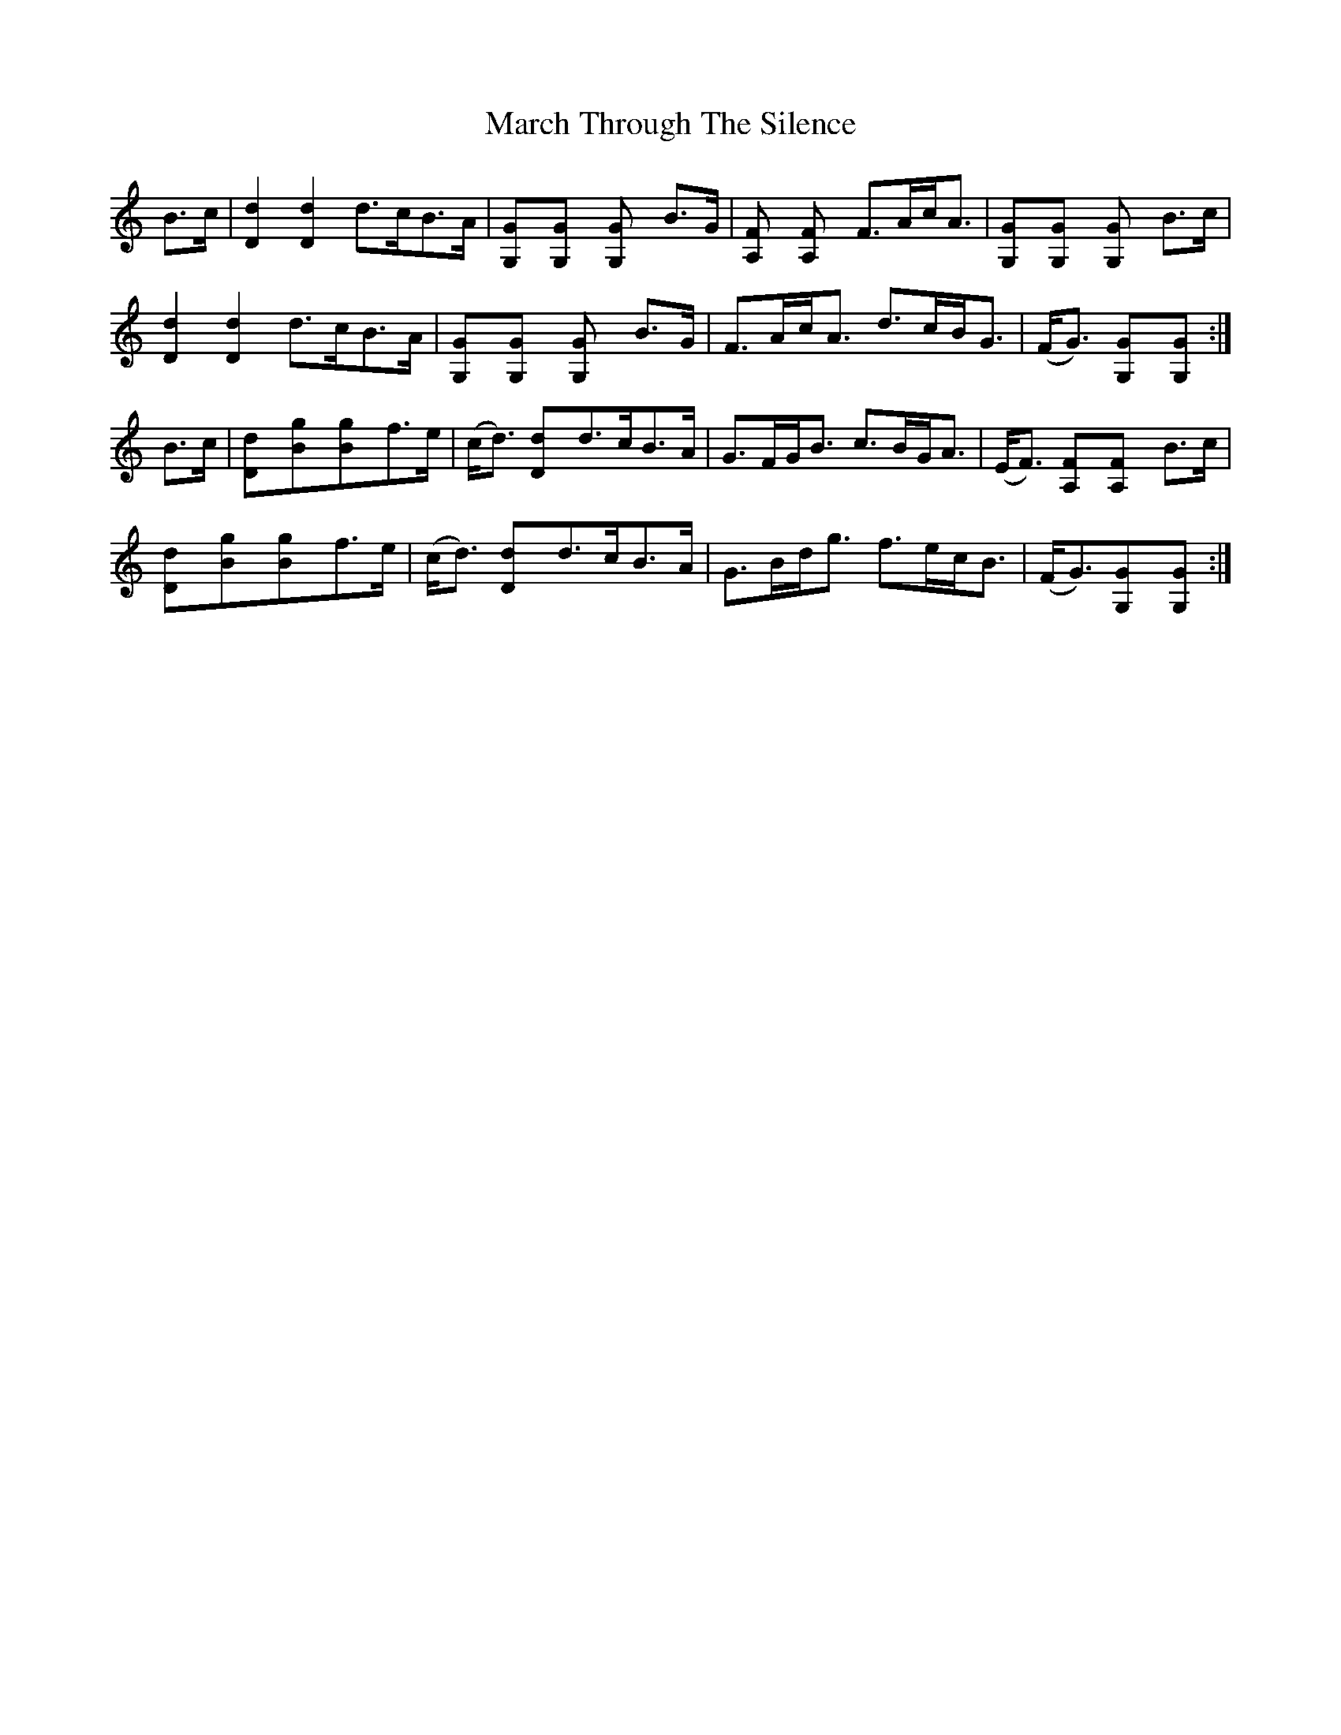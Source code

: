 X: 25426
T: March Through The Silence
R: march
M: 
K: Gmixolydian
B>c|[d2D2][d2D2]d>cB>A|[G2G,][G2G,] [G2G,] B>G|[F2A,] [F2A,] F>Ac<A|[G2G,][G2G,] [G2G,] B>c|
[d2D2][d2D2]d>cB>A|[G2G,][G2G,] [G2G,] B>G|F>Ac<A d>cB<G|(F<G) [G2G,][G2G,]:|
B>c|[d2D][g2B][g2B]f>e|(c<d) [d2D]d>cB>A|G>FG<B c>BG<A|(E<F) [F2A,][F2A,] B>c|
[d2D][g2B][g2B]f>e|(c<d) [d2D]d>cB>A|G>Bd<g f>ec<B|(F<G)[G2G,][G2G,]:|

